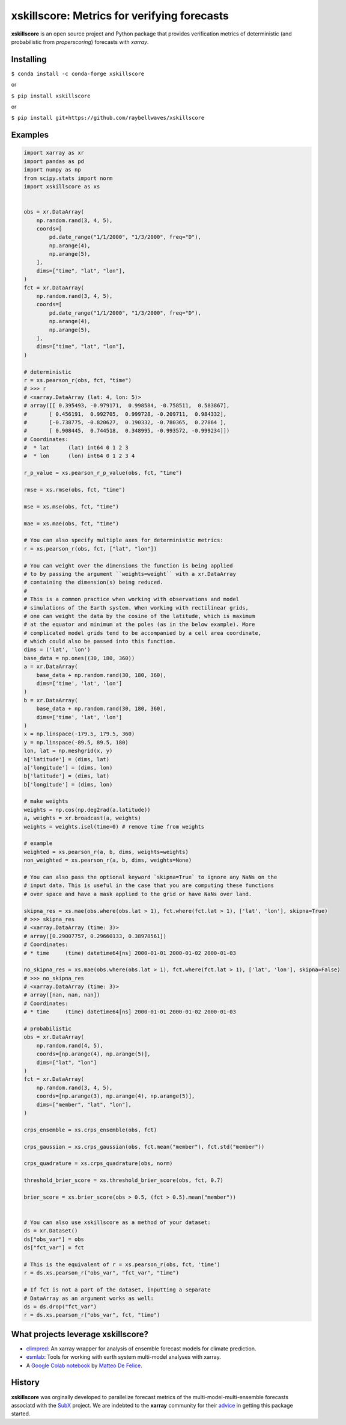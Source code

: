 xskillscore: Metrics for verifying forecasts
============================================

.. image:: https://travis-ci.org/raybellwaves/xskillscore.svg?branch=master
   :target: https://travis-ci.org/raybellwaves/xskillscore
.. image:: https://img.shields.io/pypi/v/xskillscore.svg
   :target: https://pypi.python.org/pypi/xskillscore/
.. image:: https://anaconda.org/conda-forge/xskillscore/badges/version.svg
   :target: https://anaconda.org/conda-forge/xskillscore/
.. image:: https://img.shields.io/badge/benchmarked%20by-asv-green.svg?style=flat
  :target: https://raybellwaves.github.io/xskillscore/ 
   

**xskillscore** is an open source project and Python package that provides verification metrics of deterministic (and probabilistic from `properscoring`) forecasts with `xarray`.

Installing
----------

``$ conda install -c conda-forge xskillscore``

or

``$ pip install xskillscore``

or

``$ pip install git+https://github.com/raybellwaves/xskillscore``

Examples
--------

.. code-block:: python

   import xarray as xr
   import pandas as pd
   import numpy as np
   from scipy.stats import norm
   import xskillscore as xs


   obs = xr.DataArray(
       np.random.rand(3, 4, 5),
       coords=[
           pd.date_range("1/1/2000", "1/3/2000", freq="D"),
           np.arange(4),
           np.arange(5),
       ],
       dims=["time", "lat", "lon"],
   )
   fct = xr.DataArray(
       np.random.rand(3, 4, 5),
       coords=[
           pd.date_range("1/1/2000", "1/3/2000", freq="D"),
           np.arange(4),
           np.arange(5),
       ],
       dims=["time", "lat", "lon"],
   )

   # deterministic
   r = xs.pearson_r(obs, fct, "time")
   # >>> r
   # <xarray.DataArray (lat: 4, lon: 5)>
   # array([[ 0.395493, -0.979171,  0.998584, -0.758511,  0.583867],
   #       [ 0.456191,  0.992705,  0.999728, -0.209711,  0.984332],
   #       [-0.738775, -0.820627,  0.190332, -0.780365,  0.27864 ],
   #       [ 0.908445,  0.744518,  0.348995, -0.993572, -0.999234]])
   # Coordinates:
   #  * lat      (lat) int64 0 1 2 3
   #  * lon      (lon) int64 0 1 2 3 4

   r_p_value = xs.pearson_r_p_value(obs, fct, "time")

   rmse = xs.rmse(obs, fct, "time")

   mse = xs.mse(obs, fct, "time")

   mae = xs.mae(obs, fct, "time")

   # You can also specify multiple axes for deterministic metrics:
   r = xs.pearson_r(obs, fct, ["lat", "lon"])
   
   # You can weight over the dimensions the function is being applied
   # to by passing the argument ``weights=weight`` with a xr.DataArray
   # containing the dimension(s) being reduced.
   #
   # This is a common practice when working with observations and model
   # simulations of the Earth system. When working with rectilinear grids,
   # one can weight the data by the cosine of the latitude, which is maximum
   # at the equator and minimum at the poles (as in the below example). More
   # complicated model grids tend to be accompanied by a cell area coordinate,
   # which could also be passed into this function.
   dims = ('lat', 'lon')
   base_data = np.ones((30, 180, 360))
   a = xr.DataArray(
       base_data + np.random.rand(30, 180, 360),
       dims=['time', 'lat', 'lon']
   )
   b = xr.DataArray(
       base_data + np.random.rand(30, 180, 360),
       dims=['time', 'lat', 'lon']
   )
   x = np.linspace(-179.5, 179.5, 360)
   y = np.linspace(-89.5, 89.5, 180)
   lon, lat = np.meshgrid(x, y)
   a['latitude'] = (dims, lat)
   a['longitude'] = (dims, lon)
   b['latitude'] = (dims, lat)
   b['longitude'] = (dims, lon)

   # make weights
   weights = np.cos(np.deg2rad(a.latitude))
   a, weights = xr.broadcast(a, weights)
   weights = weights.isel(time=0) # remove time from weights

   # example
   weighted = xs.pearson_r(a, b, dims, weights=weights)
   non_weighted = xs.pearson_r(a, b, dims, weights=None)

   # You can also pass the optional keyword `skipna=True` to ignore any NaNs on the
   # input data. This is useful in the case that you are computing these functions
   # over space and have a mask applied to the grid or have NaNs over land.

   skipna_res = xs.mae(obs.where(obs.lat > 1), fct.where(fct.lat > 1), ['lat', 'lon'], skipna=True)
   # >>> skipna_res
   # <xarray.DataArray (time: 3)>
   # array([0.29007757, 0.29660133, 0.38978561])
   # Coordinates:
   # * time     (time) datetime64[ns] 2000-01-01 2000-01-02 2000-01-03

   no_skipna_res = xs.mae(obs.where(obs.lat > 1), fct.where(fct.lat > 1), ['lat', 'lon'], skipna=False)
   # >>> no_skipna_res
   # <xarray.DataArray (time: 3)>
   # array([nan, nan, nan])
   # Coordinates:
   # * time     (time) datetime64[ns] 2000-01-01 2000-01-02 2000-01-03

   # probabilistic
   obs = xr.DataArray(
       np.random.rand(4, 5),
       coords=[np.arange(4), np.arange(5)],
       dims=["lat", "lon"]
   )
   fct = xr.DataArray(
       np.random.rand(3, 4, 5),
       coords=[np.arange(3), np.arange(4), np.arange(5)],
       dims=["member", "lat", "lon"],
   )
   
   crps_ensemble = xs.crps_ensemble(obs, fct)

   crps_gaussian = xs.crps_gaussian(obs, fct.mean("member"), fct.std("member"))

   crps_quadrature = xs.crps_quadrature(obs, norm)

   threshold_brier_score = xs.threshold_brier_score(obs, fct, 0.7)

   brier_score = xs.brier_score(obs > 0.5, (fct > 0.5).mean("member"))


   # You can also use xskillscore as a method of your dataset:
   ds = xr.Dataset()
   ds["obs_var"] = obs
   ds["fct_var"] = fct

   # This is the equivalent of r = xs.pearson_r(obs, fct, 'time')
   r = ds.xs.pearson_r("obs_var", "fct_var", "time")

   # If fct is not a part of the dataset, inputting a separate
   # DataArray as an argument works as well:
   ds = ds.drop("fct_var")
   r = ds.xs.pearson_r("obs_var", fct, "time")

What projects leverage xskillscore?
-----------------------------------

- `climpred <https://climpred.readthedocs.io>`_: An xarray wrapper for analysis of ensemble forecast models for climate prediction.
- `esmlab <https://esmlab.readthedocs.io>`_: Tools for working with earth system multi-model analyses with xarray.
- A `Google Colab notebook <https://colab.research.google.com/drive/1wWHz_SMCHNuos5fxWRUJTcB6wqkTJQCR>`_ by `Matteo De Felice <https://github.com/matteodefelice>`_.

History
-------

**xskillscore** was orginally developed to parallelize forecast metrics of the multi-model-multi-ensemble forecasts associatd with the `SubX <https://journals.ametsoc.org/doi/pdf/10.1175/BAMS-D-18-0270.1>`_ project. We are indebted to the **xarray** community for their `advice <https://groups.google.com/forum/#!searchin/xarray/xskillscore%7Csort:date/xarray/z8ue0G-BLc8/Cau-dY_ACAAJ>`_ in getting this package started.
